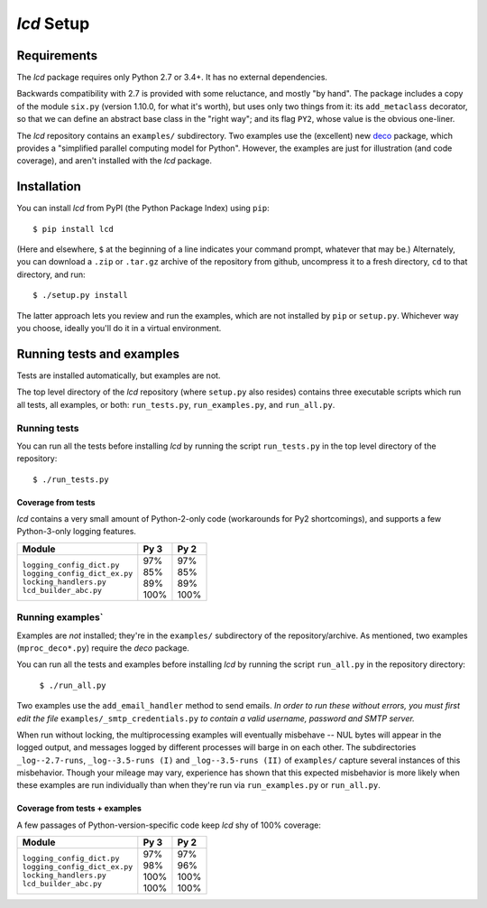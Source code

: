 `lcd` Setup
===============

.. todo::
    Blahh blah blah

Requirements
---------------

The `lcd` package requires only Python 2.7 or 3.4+. It has no external
dependencies.

Backwards compatibility with 2.7 is provided with some reluctance, and mostly
"by hand". The package includes a copy of the module ``six.py`` (version 1.10.0,
for what it's worth), but uses only two things from it: its ``add_metaclass``
decorator, so that we can define an abstract base class in the "right way";
and its flag ``PY2``, whose value is the obvious one-liner.

The `lcd` repository contains an ``examples/`` subdirectory. Two examples
use the (excellent) new `deco <https://github.com/alex-sherman/deco>`_ package,
which provides a "simplified parallel computing model for Python". However, the
examples are just for illustration (and code coverage), and aren't installed
with the `lcd` package.

Installation
---------------

You can install `lcd` from PyPI (the Python Package Index) using ``pip``::

    $ pip install lcd

(Here and elsewhere, ``$`` at the beginning of a line indicates your command
prompt, whatever that may be.) Alternately, you can download a ``.zip`` or
``.tar.gz`` archive of the repository from github, uncompress it to a fresh
directory, ``cd`` to that directory, and run::

    $ ./setup.py install

The latter approach lets you review and run the examples, which are not
installed by ``pip`` or ``setup.py``. Whichever way you choose, ideally you'll
do it in a virtual environment.


Running tests and examples
------------------------------

Tests are installed automatically, but examples are not.

The top level directory of the `lcd` repository (where ``setup.py`` also
resides) contains three executable scripts which run all tests, all examples,
or both: ``run_tests.py``, ``run_examples.py``, and ``run_all.py``.

Running tests
++++++++++++++

You can run all the tests before installing `lcd` by running the script
``run_tests.py`` in the top level directory of the repository::

    $ ./run_tests.py

Coverage from tests
~~~~~~~~~~~~~~~~~~~

`lcd` contains a very small amount of Python-2-only code (workarounds
for Py2 shortcomings), and supports a few Python-3-only logging features.

+--------------------------------+--------+-------+
|| Module                        || Py 3  || Py 2 |
+================================+========+=======+
|| ``logging_config_dict.py``    || \97%  || \97% |
|| ``logging_config_dict_ex.py`` || \85%  || \85% |
|| ``locking_handlers.py``       || \89%  || \89% |
|| ``lcd_builder_abc.py``        || 100%  || 100% |
+--------------------------------+--------+-------+


Running examples`
++++++++++++++++++

Examples are *not* installed; they're in the ``examples/`` subdirectory of the
repository/archive. As mentioned, two examples (``mproc_deco*.py``) require the
`deco` package.

You can run all the tests and examples before installing `lcd` by running the
script ``run_all.py`` in the repository directory:

    ``$ ./run_all.py``

Two examples use the ``add_email_handler`` method to send emails. *In order to
run these without errors, you must first edit the file*
``examples/_smtp_credentials.py`` *to contain a valid username, password and
SMTP server.*

When run without locking, the multiprocessing examples will eventually
misbehave -- NUL bytes will appear in the logged output, and messages logged by
different processes will barge in on each other. The subdirectories
``_log--2.7-runs``, ``_log--3.5-runs (I)`` and ``_log--3.5-runs (II)`` of
``examples/`` capture several instances of this misbehavior. Though your mileage
may vary, experience has shown that this expected misbehavior is more likely
when these examples are run individually than when they're run via
``run_examples.py`` or ``run_all.py``.

Coverage from tests + examples
~~~~~~~~~~~~~~~~~~~~~~~~~~~~~~~

A few passages of Python-version-specific code keep `lcd` shy of 100% coverage:

+--------------------------------+--------+-------+
|| Module                        || Py 3  || Py 2 |
+================================+========+=======+
|| ``logging_config_dict.py``    || \97%  || \97% |
|| ``logging_config_dict_ex.py`` || \98%  || \96% |
|| ``locking_handlers.py``       || 100%  || 100% |
|| ``lcd_builder_abc.py``        || 100%  || 100% |
+--------------------------------+--------+-------+

